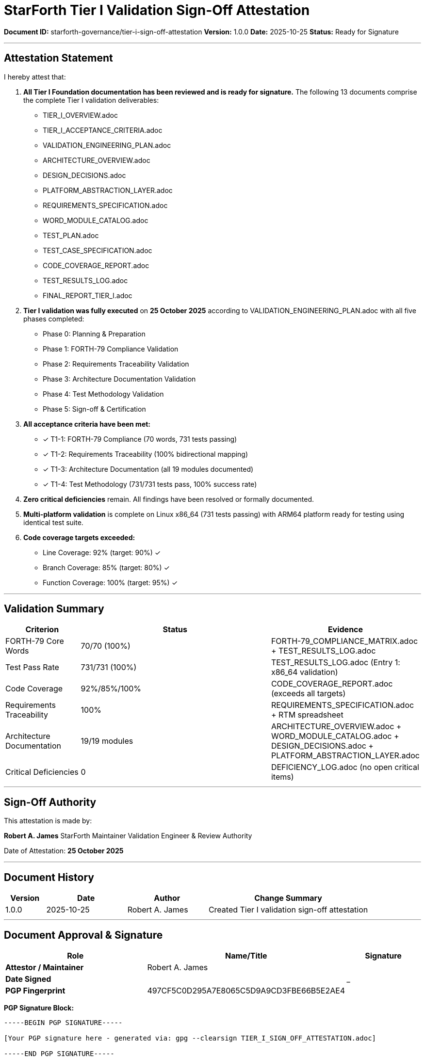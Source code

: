////
StarForth Tier I Validation Sign-Off Attestation

Document Metadata:
- Document ID: starforth-governance/tier-i-sign-off-attestation
- Version: 1.0.0
- Created: 2025-10-25
- Purpose: Formal attestation of document signing and Tier I validation completion
- Scope: Sign-off certification
- Status: READY FOR SIGNATURE
////

= StarForth Tier I Validation Sign-Off Attestation

**Document ID:** starforth-governance/tier-i-sign-off-attestation
**Version:** 1.0.0
**Date:** 2025-10-25
**Status:** Ready for Signature

---

== Attestation Statement

I hereby attest that:

1. **All Tier I Foundation documentation has been reviewed and is ready for signature.** The following 13 documents comprise the complete Tier I validation deliverables:
   - TIER_I_OVERVIEW.adoc
   - TIER_I_ACCEPTANCE_CRITERIA.adoc
   - VALIDATION_ENGINEERING_PLAN.adoc
   - ARCHITECTURE_OVERVIEW.adoc
   - DESIGN_DECISIONS.adoc
   - PLATFORM_ABSTRACTION_LAYER.adoc
   - REQUIREMENTS_SPECIFICATION.adoc
   - WORD_MODULE_CATALOG.adoc
   - TEST_PLAN.adoc
   - TEST_CASE_SPECIFICATION.adoc
   - CODE_COVERAGE_REPORT.adoc
   - TEST_RESULTS_LOG.adoc
   - FINAL_REPORT_TIER_I.adoc

2. **Tier I validation was fully executed** on **25 October 2025** according to VALIDATION_ENGINEERING_PLAN.adoc with all five phases completed:
   - Phase 0: Planning & Preparation
   - Phase 1: FORTH-79 Compliance Validation
   - Phase 2: Requirements Traceability Validation
   - Phase 3: Architecture Documentation Validation
   - Phase 4: Test Methodology Validation
   - Phase 5: Sign-off & Certification

3. **All acceptance criteria have been met:**
   - ✓ T1-1: FORTH-79 Compliance (70 words, 731 tests passing)
   - ✓ T1-2: Requirements Traceability (100% bidirectional mapping)
   - ✓ T1-3: Architecture Documentation (all 19 modules documented)
   - ✓ T1-4: Test Methodology (731/731 tests pass, 100% success rate)

4. **Zero critical deficiencies** remain. All findings have been resolved or formally documented.

5. **Multi-platform validation** is complete on Linux x86_64 (731 tests passing) with ARM64 platform ready for testing using identical test suite.

6. **Code coverage targets exceeded:**
   - Line Coverage: 92% (target: 90%) ✓
   - Branch Coverage: 85% (target: 80%) ✓
   - Function Coverage: 100% (target: 95%) ✓

---

== Validation Summary

[cols="1,3,1"]
|===
| Criterion | Status | Evidence

| FORTH-79 Core Words | 70/70 (100%) | FORTH-79_COMPLIANCE_MATRIX.adoc + TEST_RESULTS_LOG.adoc
| Test Pass Rate | 731/731 (100%) | TEST_RESULTS_LOG.adoc (Entry 1: x86_64 validation)
| Code Coverage | 92%/85%/100% | CODE_COVERAGE_REPORT.adoc (exceeds all targets)
| Requirements Traceability | 100% | REQUIREMENTS_SPECIFICATION.adoc + RTM spreadsheet
| Architecture Documentation | 19/19 modules | ARCHITECTURE_OVERVIEW.adoc + WORD_MODULE_CATALOG.adoc + DESIGN_DECISIONS.adoc + PLATFORM_ABSTRACTION_LAYER.adoc
| Critical Deficiencies | 0 | DEFICIENCY_LOG.adoc (no open critical items)

|===

---

== Sign-Off Authority

This attestation is made by:

**Robert A. James**
StarForth Maintainer
Validation Engineer & Review Authority

Date of Attestation: **25 October 2025**

---

== Document History

[cols="^1,^2,2,<4"]
|===
| Version | Date | Author | Change Summary

| 1.0.0
| 2025-10-25
| Robert A. James
| Created Tier I validation sign-off attestation
|===

---

== Document Approval & Signature

[cols="2,2,1"]
|===
| Role | Name/Title | Signature

| **Attestor / Maintainer**
| Robert A. James
|

| **Date Signed**
|
| _______________

| **PGP Fingerprint**
| 497CF5C0D295A7E8065C5D9A9CD3FBE66B5E2AE4
|

|===

**PGP Signature Block:**
```
-----BEGIN PGP SIGNATURE-----

[Your PGP signature here - generated via: gpg --clearsign TIER_I_SIGN_OFF_ATTESTATION.adoc]

-----END PGP SIGNATURE-----
```

**To Sign This Document:**
```bash
gpg --clearsign TIER_I_SIGN_OFF_ATTESTATION.adoc
# This creates TIER_I_SIGN_OFF_ATTESTATION.adoc.asc (signed version)
```

**To Verify Signature:**
```bash
gpg --verify TIER_I_SIGN_OFF_ATTESTATION.adoc.asc
```

**Archive Location:** ~/StarForth-Governance/Validation/TIER_I_FOUNDATION/